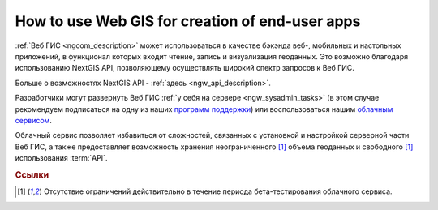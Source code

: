 .. _ngcom_ngapi:

How to use Web GIS for creation of end-user apps
=====================================================================


:ref:`Веб ГИС <ngcom_description>` может использоваться в качестве бэкэнда веб-, мобильных и настольных приложений, в функционал которых входит чтение, запись и визуализация геоданных. Это возможно благодаря использованию NextGIS API, позволяющему осуществлять широкий спектр запросов к Веб ГИС. 

Больше о возможностях NextGIS API - :ref:`здесь <ngw_api_description>`. 

Разработчики могут развернуть Веб ГИС :ref:`у себя на сервере <ngw_sysadmin_tasks>` (в этом случае рекомендуем подписаться на одну из наших `программ поддержки <http://nextgis.ru/services/support/>`_) или воспользоваться нашим `облачным сервисом <http://nextgis.ru/>`_. 

Облачный сервис позволяет избавиться от сложностей, связанных с установкой и настройкой серверной части Веб ГИС, а также предоставляет возможность хранения неограниченного [1]_ объема геоданных и свободного [1]_ использования :term:`API`. 

.. rubric:: Ссылки

.. [1] Отсутствие ограничений действительно в течение периода бета-тестирования облачного сервиса.
